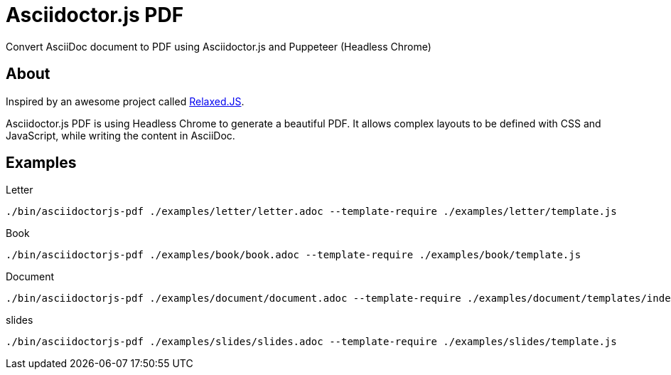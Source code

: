 = Asciidoctor.js PDF

ifdef::env-github[]
image:https://img.shields.io/travis/Mogztter/asciidoctor-pdf.js/master.svg[Travis build status, link=https://travis-ci.org/Mogztter/asciidoctor-pdf.js]
endif::[]

Convert AsciiDoc document to PDF using Asciidoctor.js and Puppeteer (Headless Chrome)

== About

Inspired by an awesome project called https://github.com/RelaxedJS/ReLaXed/blob/master/src/index.js[Relaxed.JS].

Asciidoctor.js PDF is using Headless Chrome to generate a beautiful PDF.
It allows complex layouts to be defined with CSS and JavaScript, while writing the content in AsciiDoc.

== Examples

.Letter
 ./bin/asciidoctorjs-pdf ./examples/letter/letter.adoc --template-require ./examples/letter/template.js

.Book
 ./bin/asciidoctorjs-pdf ./examples/book/book.adoc --template-require ./examples/book/template.js

.Document
 ./bin/asciidoctorjs-pdf ./examples/document/document.adoc --template-require ./examples/document/templates/index.js

.slides
 ./bin/asciidoctorjs-pdf ./examples/slides/slides.adoc --template-require ./examples/slides/template.js
